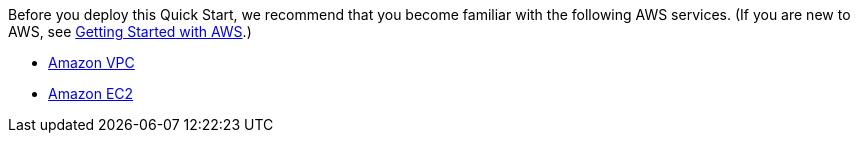 // Replace the content in <>
// Describe or link to specific knowledge requirements; for example: “familiarity with basic concepts in the areas of networking, database operations, and data encryption” or “familiarity with <software>.”

Before you deploy this Quick Start, we recommend that you become familiar with the
following AWS services. (If you are new to AWS, see https://aws.amazon.com/getting-started/[Getting Started with AWS].)

* https://docs.aws.amazon.com/vpc/index.html[Amazon VPC]
* https://docs.aws.amazon.com/ec2/index.html[Amazon EC2]